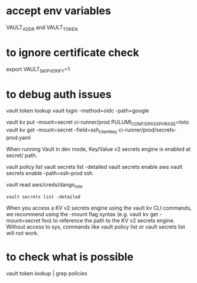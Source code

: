 * accept env variables
  VAULT_ADDR and VAULT_TOKEN

* to ignore certificate check 
  export VAULT_SKIP_VERIFY=1

* to debug auth issues

  vault token lookup
  vault login -method=oidc -path=google

vault kv put -mount=secret ci-runner/prod PULUMI_CONFIG_PASSPHRASE=toto
vault kv get -mount=secret -field=ssh_client_key ci-runner/prod/secrets-prod.yaml

When running Vault in dev mode, Key/Value v2 secrets engine is enabled at secret/ path.

vault policy list
vault secrets list -detailed
vault secrets enable aws
vault secrets enable -path=ssh-prod ssh


vault read aws/creds/dango_role

#+BEGIN_SRC
vault secrets list -detailed
#+END_SRC


When you access a KV v2 secrets engine using the vault kv CLI commands, we recommend using the -mount flag syntax (e.g. vault kv get -mount=secret foo) to reference the path to the KV v2 secrets engine.
Without access to sys, commands like vault policy list or vault secrets list will not work.

* to check what is possible
vault token lookup | grep policies
